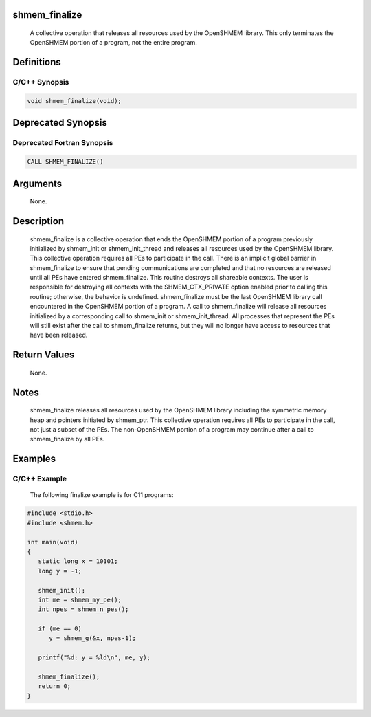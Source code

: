 shmem_finalize
==============

   A collective operation that releases all resources used by the OpenSHMEM
   library.  This only terminates the OpenSHMEM portion of a program, not the
   entire program.

Definitions
===========

C/C++ Synopsis
--------------

.. code:: bash

   void shmem_finalize(void);

Deprecated Synopsis
===================

Deprecated Fortran Synopsis
---------------------------

.. code:: bash

   CALL SHMEM_FINALIZE()

Arguments
=========

   None.

Description
===========

   shmem_finalize is a collective operation that ends the OpenSHMEM portion of
   a program previously initialized by shmem_init or shmem_init_thread and
   releases all resources used by the OpenSHMEM library. This collective
   operation requires all PEs to participate in the call. There is an implicit
   global barrier in shmem_finalize to ensure that pending communications are
   completed and that no resources are released until all PEs have entered
   shmem_finalize. This routine destroys all shareable contexts.  The user is
   responsible for destroying all contexts with the SHMEM_CTX_PRIVATE option
   enabled prior to calling this routine; otherwise, the behavior is undefined.
   shmem_finalize must be the last OpenSHMEM library call encountered in the
   OpenSHMEM portion of a program. A call to shmem_finalize will release all
   resources initialized by a corresponding call to shmem_init or shmem_init_thread.
   All processes that represent the PEs will still exist after the call to
   shmem_finalize returns, but they will no longer have access to resources
   that have been released.

Return Values
=============

   None.

Notes
=====

   shmem_finalize releases all resources used by the OpenSHMEM library including
   the symmetric memory heap and pointers initiated by shmem_ptr. This collective
   operation requires all PEs to participate in the call, not just a subset of
   the PEs. The non-OpenSHMEM portion of a program may continue after a call to
   shmem_finalize by all PEs.

Examples
========

C/C++ Example
-------------

   The following finalize example is for C11 programs:

.. code:: bash

   #include <stdio.h>
   #include <shmem.h>

   int main(void)
   {
      static long x = 10101;
      long y = -1;

      shmem_init();
      int me = shmem_my_pe();
      int npes = shmem_n_pes();

      if (me == 0)
         y = shmem_g(&x, npes-1);

      printf("%d: y = %ld\n", me, y);

      shmem_finalize();
      return 0;
   }
